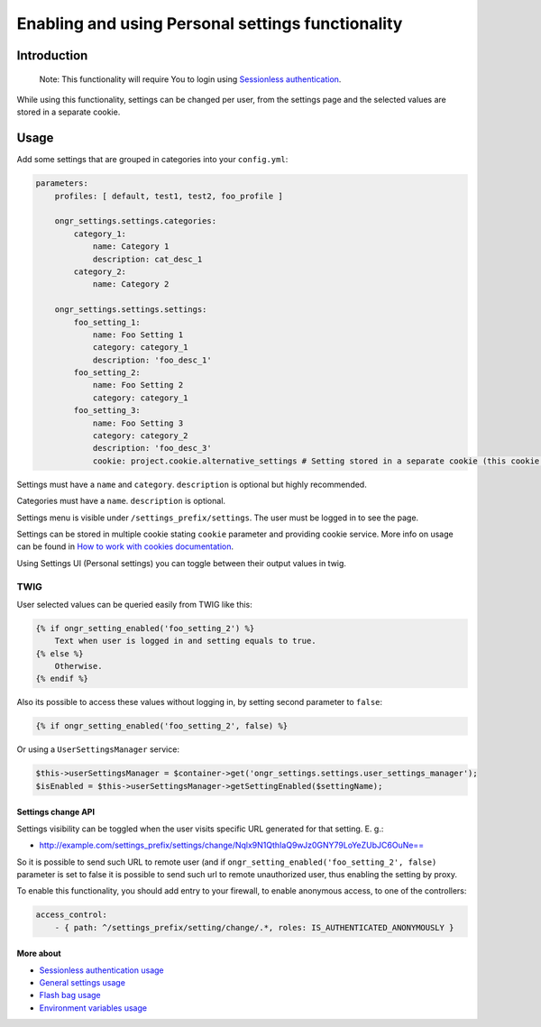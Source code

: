 ==================================================
Enabling and using Personal settings functionality
==================================================


Introduction
------------
    Note: This functionality will require You to login using `Sessionless authentication </Resources/doc/ongr_sessionless_authentication.rst>`_.

While using this functionality, settings can be changed per user, from the settings page and the selected values are stored in a separate cookie.

Usage
-----

Add some settings that are grouped in categories into your ``config.yml``:

.. code-block:: yaml

    parameters:
        profiles: [ default, test1, test2, foo_profile ]

        ongr_settings.settings.categories:
            category_1:
                name: Category 1
                description: cat_desc_1
            category_2:
                name: Category 2

        ongr_settings.settings.settings:
            foo_setting_1:
                name: Foo Setting 1
                category: category_1
                description: 'foo_desc_1'
            foo_setting_2:
                name: Foo Setting 2
                category: category_1
            foo_setting_3:
                name: Foo Setting 3
                category: category_2
                description: 'foo_desc_3'
                cookie: project.cookie.alternative_settings # Setting stored in a separate cookie (this cookie must be configured as service)
..


Settings must have a ``name`` and ``category``. ``description`` is optional but highly recommended.

Categories must have a ``name``. ``description`` is optional.

Settings menu is visible under ``/settings_prefix/settings``. The user must be logged in to see the page.

Settings can be stored in multiple cookie stating ``cookie`` parameter and providing cookie service.
More info on usage can be found in `How to work with cookies documentation <https://github.com/ongr-io/CookiesBundle>`_.

Using Settings UI (Personal settings) you can toggle between their output values in twig.

TWIG
~~~~

User selected values can be queried easily from TWIG like this:

.. code-block:: twig

    {% if ongr_setting_enabled('foo_setting_2') %}
        Text when user is logged in and setting equals to true.
    {% else %}
        Otherwise.
    {% endif %}

..

Also its possible to access these values without logging in, by setting second parameter to ``false``:

.. code-block:: twig

    {% if ongr_setting_enabled('foo_setting_2', false) %}

..

Or using a ``UserSettingsManager`` service:

.. code-block:: php

    $this->userSettingsManager = $container->get('ongr_settings.settings.user_settings_manager');
    $isEnabled = $this->userSettingsManager->getSettingEnabled($settingName);

..

~~~~~~~~~~~~~~~~~~~
Settings change API
~~~~~~~~~~~~~~~~~~~

Settings visibility can be toggled when the user visits specific URL generated for that setting. E. g.:

- `http://example.com/settings_prefix/settings/change/Nqlx9N1QthIaQ9wJz0GNY79LoYeZUbJC6OuNe== <http://example.com/settings_prefix/settings/change/Nqlx9N1QthIaQ9wJz0GNY79LoYeZUbJC6OuNe==>`_

So it is possible to send such URL to remote user (and if ``ongr_setting_enabled('foo_setting_2', false)`` parameter is set to false it is possible to send such url to remote unauthorized user, thus enabling the setting by proxy.

To enable this functionality, you should add entry to your firewall, to enable anonymous access, to one of the controllers:

.. code-block:: yaml

    access_control:
        - { path: ^/settings_prefix/setting/change/.*, roles: IS_AUTHENTICATED_ANONYMOUSLY }

..

~~~~~~~~~~
More about
~~~~~~~~~~

- `Sessionless authentication usage </Resources/doc/ongr_sessionless_authentication.rst>`_
- `General settings usage </Resources/doc/general_settings.rst>`_
- `Flash bag usage </Resources/doc/flash_bag.rst>`_
- `Environment variables usage </Resources/doc/env_variable.rst>`_